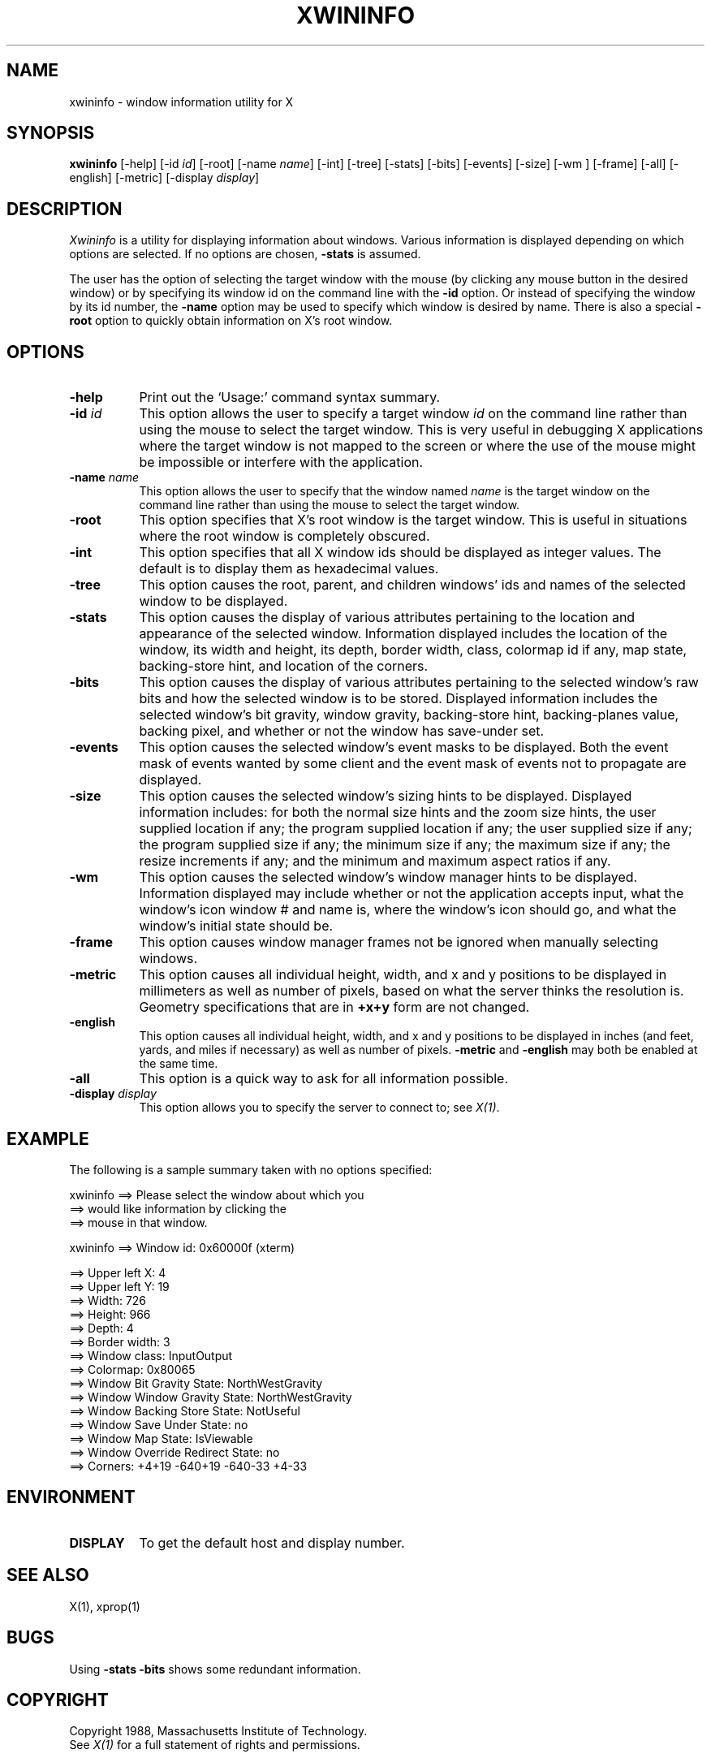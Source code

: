 .TH XWININFO 1 "24 October 1988" "X Version 11"
.SH NAME
xwininfo - window information utility for X
.SH SYNOPSIS
.B "xwininfo"
[-help] [-id \fIid\fP] [-root] [-name \fIname\fP] [-int]
[-tree] [-stats] [-bits] [-events] [-size] [-wm ] [-frame] [-all]
[-english] [-metric]
[-display \fIdisplay\fP]
.SH DESCRIPTION
.PP
.I Xwininfo
is a utility for displaying information about windows.
Various information is displayed depending on which options are selected.
If no options are chosen, \fB-stats\fP is assumed.
.PP
The user has the option of selecting the target window with
the mouse (by clicking any mouse button in the desired window) or by
specifying its window id on the command line with the \fB-id\fP option.
Or instead of specifying
the window by its id number, the \fB-name\fP option may be used to specify
which window is desired by name.
There is also a special \fB-root\fP option to quickly obtain information
on X's root window.
.SH OPTIONS
.PP
.TP 8
.B "-help"
Print out the `Usage:' command syntax summary.
.PP
.TP 8
.B "-id \fIid\fP"
This option allows the user to specify a target window \fIid\fP on the
command line rather than using the mouse to select the target window.
This is very useful in debugging X applications where the target
window is not mapped to the screen or where the use of the mouse might
be impossible or interfere with the application.
.PP
.TP 8
.B "-name \fIname\fP"
This option allows the user to specify that the window named \fIname\fP
is the target window on the command line rather than using the mouse to
select the target window.
.PP
.TP 8
.B "-root"
This option specifies that X's root window is the target window.
This is useful in situations where the root window is completely obscured.
.PP
.TP 8
.B "-int"
This option specifies that all X window ids should be displayed as
integer values.  The default is to display them as hexadecimal values.
.PP
.TP 8
.B -tree
This option causes the root, parent, and children windows' ids and names of
the selected window to be displayed.
.PP
.TP 8
.B -stats
This option causes the display of various attributes pertaining to 
the location and appearance of the selected window.
Information displayed includes the location of the window,
its width and height, its depth, border width, class, colormap id if any,
map state, backing-store hint, and location of the corners.
.PP
.TP 8
.B -bits
This option causes the display of various attributes pertaining to
the selected window's raw bits and how the selected window is to be stored.
Displayed information includes the selected window's bit gravity,
window gravity, backing-store hint, backing-planes value, backing pixel,
and whether or not the window has save-under set.
.PP
.TP 8
.B -events
This option causes the selected window's event masks to be displayed.
Both the event mask of events wanted by some client and the event mask of
events not to propagate are displayed.
.PP
.TP 8
.B -size
This option causes the selected window's sizing hints to be displayed.
Displayed information includes: for both the normal size hints and the
zoom size hints, the user supplied location if any; the program supplied
location if any; the user supplied size if any; the program supplied size if
any; the minimum size if any; the maximum size if any; the resize increments
if any; and the minimum and maximum aspect ratios if any.
.PP
.TP 8
.B -wm
This option causes the selected window's window manager hints to be
displayed.  Information displayed may include whether or not the application
accepts input, what the window's icon window # and name is, where the window's
icon should go, and what the window's initial state should be.
.TP 8
.B -frame
This option causes window manager frames not be ignored when manually 
selecting windows.
.PP
.TP 8
.B -metric
This option causes all individual height, width, and x and y positions to be
displayed in millimeters as well as number of pixels, based on what the
server thinks the resolution is. Geometry specifications that are in
\fB+x+y\fP form are not changed.
.TP 8
.B -english
This option causes all individual height, width, and x and y positions to be
displayed in inches (and feet, yards, and miles if necessary) as well as
number of pixels. \fB-metric\fP and \fB-english\fP may both be enabled at the
same time. 
.PP
.TP 8
.B -all
This option is a quick way to ask for all information possible.
.PP
.TP 8
.B -display \fIdisplay\fP
This option allows you to specify the server to connect to; see \fIX(1)\fP.
.SH EXAMPLE
.PP
The following is a sample summary taken with no options specified:

xwininfo ==> Please select the window about which you
         ==> would like information by clicking the
         ==> mouse in that window.

xwininfo ==> Window id: 0x60000f (xterm)

         ==> Upper left X: 4
         ==> Upper left Y: 19
         ==> Width: 726
         ==> Height: 966
         ==> Depth: 4
         ==> Border width: 3
         ==> Window class: InputOutput
         ==> Colormap: 0x80065
         ==> Window Bit Gravity State: NorthWestGravity
         ==> Window Window Gravity State: NorthWestGravity
         ==> Window Backing Store State: NotUseful
         ==> Window Save Under State: no
         ==> Window Map State: IsViewable
         ==> Window Override Redirect State: no
         ==> Corners:  +4+19  -640+19  -640-33  +4-33

.SH ENVIRONMENT
.PP
.TP 8
.B DISPLAY
To get the default host and display number.
.SH SEE ALSO
X(1), xprop(1)
.SH BUGS
Using \fB-stats -bits\fP shows some redundant information.
.SH COPYRIGHT
Copyright 1988, Massachusetts Institute of Technology.
.br
See \fIX(1)\fP for a full statement of rights and permissions.
.SH AUTHOR
Mark Lillibridge, MIT Project Athena
